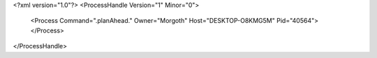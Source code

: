 <?xml version="1.0"?>
<ProcessHandle Version="1" Minor="0">
    <Process Command=".planAhead." Owner="Morgoth" Host="DESKTOP-O8KMG5M" Pid="40564">
    </Process>
</ProcessHandle>
